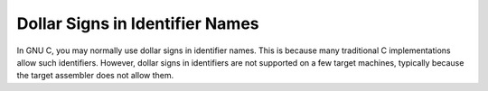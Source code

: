 ..
  Copyright 1988-2022 Free Software Foundation, Inc.
  This is part of the GCC manual.
  For copying conditions, see the copyright.rst file.

.. index:: $, dollar signs in identifier names, identifier names, dollar signs in

.. _dollar-signs:

Dollar Signs in Identifier Names
********************************

In GNU C, you may normally use dollar signs in identifier names.
This is because many traditional C implementations allow such identifiers.
However, dollar signs in identifiers are not supported on a few target
machines, typically because the target assembler does not allow them.